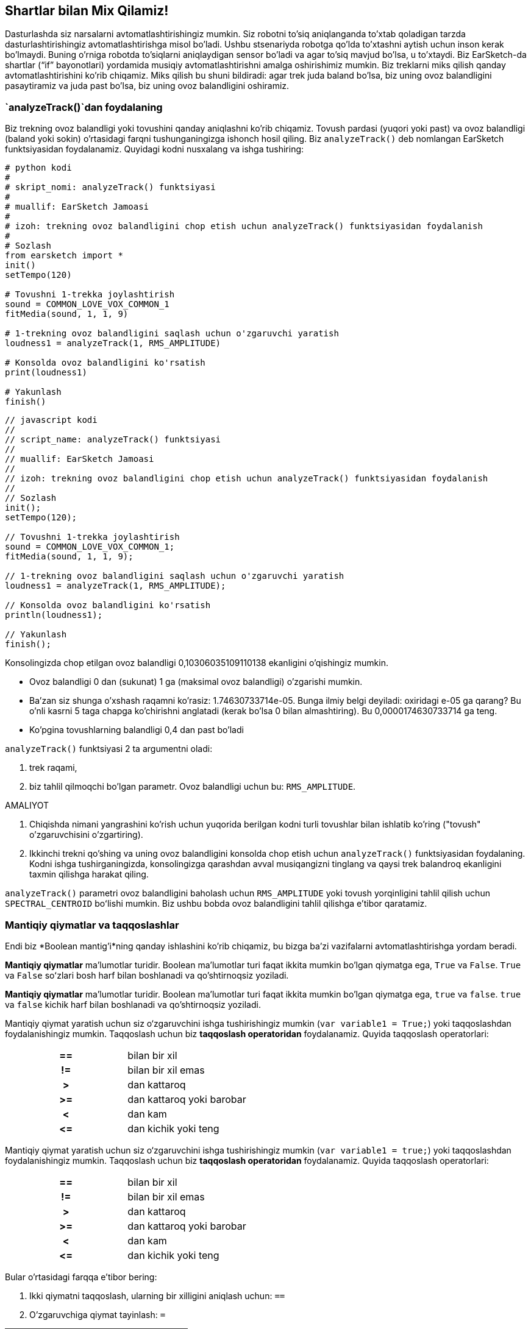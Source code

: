 [[mixingwithconditionnals]]
== Shartlar bilan Mix Qilamiz!

:nofooter:

Dasturlashda siz narsalarni avtomatlashtirishingiz mumkin. Siz robotni to'siq aniqlanganda to'xtab qoladigan tarzda dasturlashtirishingiz avtomatlashtirishga misol bo'ladi. Ushbu stsenariyda robotga qo'lda to'xtashni aytish uchun inson kerak bo'lmaydi. Buning o'rniga robotda to'siqlarni aniqlaydigan sensor bo'ladi va agar to'siq mavjud bo'lsa, u to'xtaydi. Biz EarSketch-da shartlar (“if” bayonotlari) yordamida musiqiy avtomatlashtirishni amalga oshirishimiz mumkin. Biz treklarni miks qilish qanday avtomatlashtirishini ko'rib chiqamiz. Miks qilish bu shuni bildiradi: agar trek juda baland bo'lsa, biz uning ovoz balandligini pasaytiramiz va juda past bo'lsa, biz uning ovoz balandligini oshiramiz.

[[analyzetrack]]
=== `analyzeTrack()`dan foydalaning

Biz trekning ovoz balandligi yoki tovushini qanday aniqlashni ko'rib chiqamiz. Tovush pardasi (yuqori yoki past) va ovoz balandligi (baland yoki sokin) o'rtasidagi farqni tushunganingizga ishonch hosil qiling. Biz `analyzeTrack()` deb nomlangan EarSketch funktsiyasidan foydalanamiz. Quyidagi kodni nusxalang va ishga tushiring:

[role="curriculum-python"]
[source,python]
----
# python kodi
#
# skript_nomi: analyzeTrack() funktsiyasi
#
# muallif: EarSketch Jamoasi
#
# izoh: trekning ovoz balandligini chop etish uchun analyzeTrack() funktsiyasidan foydalanish
#
# Sozlash
from earsketch import *
init()
setTempo(120)

# Tovushni 1-trekka joylashtirish
sound = COMMON_LOVE_VOX_COMMON_1
fitMedia(sound, 1, 1, 9)

# 1-trekning ovoz balandligini saqlash uchun o'zgaruvchi yaratish
loudness1 = analyzeTrack(1, RMS_AMPLITUDE)

# Konsolda ovoz balandligini ko'rsatish
print(loudness1)

# Yakunlash
finish()
----

[role="curriculum-javascript"]
[source,javascript]
----
// javascript kodi
//
// script_name: analyzeTrack() funktsiyasi
//
// muallif: EarSketch Jamoasi
//
// izoh: trekning ovoz balandligini chop etish uchun analyzeTrack() funktsiyasidan foydalanish
//
// Sozlash
init();
setTempo(120);

// Tovushni 1-trekka joylashtirish
sound = COMMON_LOVE_VOX_COMMON_1;
fitMedia(sound, 1, 1, 9);

// 1-trekning ovoz balandligini saqlash uchun o'zgaruvchi yaratish
loudness1 = analyzeTrack(1, RMS_AMPLITUDE);

// Konsolda ovoz balandligini ko'rsatish
println(loudness1);

// Yakunlash
finish();
----

Konsolingizda chop etilgan ovoz balandligi 0,10306035109110138 ekanligini o'qishingiz mumkin.

* Ovoz balandligi 0 dan (sukunat) 1 ga (maksimal ovoz balandligi) o'zgarishi mumkin.
* Ba'zan siz shunga o'xshash raqamni ko'rasiz: 1.74630733714e-05. Bunga ilmiy belgi deyiladi: oxiridagi e-05 ga qarang? Bu o'nli kasrni 5 taga chapga ko'chirishni anglatadi (kerak bo'lsa 0 bilan almashtiring). Bu 0,0000174630733714 ga teng.
* Ko'pgina tovushlarning balandligi 0,4 dan past bo'ladi

`analyzeTrack()` funktsiyasi 2 ta argumentni oladi:

. trek raqami,
. biz tahlil qilmoqchi bo'lgan parametr. Ovoz balandligi uchun bu: `RMS_AMPLITUDE`.

.AMALIYOT
****
. Chiqishda nimani yangrashini ko'rish uchun yuqorida berilgan kodni turli tovushlar bilan ishlatib ko'ring ("tovush" o'zgaruvchisini o'zgartiring).
. Ikkinchi trekni qo'shing va uning ovoz balandligini konsolda chop etish uchun `analyzeTrack()` funktsiyasidan foydalaning. Kodni ishga tushirganingizda, konsolingizga qarashdan avval musiqangizni tinglang va qaysi trek balandroq ekanligini taxmin qilishga harakat qiling.
****

`analyzeTrack()` parametri ovoz balandligini baholash uchun `RMS_AMPLITUDE` yoki tovush yorqinligini tahlil qilish uchun `SPECTRAL_CENTROID` boʻlishi mumkin. Biz ushbu bobda ovoz balandligini tahlil qilishga e'tibor qaratamiz.

[[booleansandcomparisons]]
=== Mantiqiy qiymatlar va taqqoslashlar

Endi biz *Boolean mantig'i*ning qanday ishlashini ko'rib chiqamiz, bu bizga ba'zi vazifalarni avtomatlashtirishga yordam beradi.

[role="curriculum-python"]
*Mantiqiy qiymatlar* ma'lumotlar turidir. Boolean ma'lumotlar turi faqat ikkita mumkin bo'lgan qiymatga ega, `True` va `False`. `True` va `False` soʻzlari bosh harf bilan boshlanadi va qo'shtirnoqsiz yoziladi.

[role="curriculum-javascript"]
*Mantiqiy qiymatlar* ma'lumotlar turidir. Boolean ma'lumotlar turi faqat ikkita mumkin bo'lgan qiymatga ega, `true` va `false`. `true` va `false` kichik harf bilan boshlanadi va qo'shtirnoqsiz yoziladi.

[role="curriculum-python"]
--
Mantiqiy qiymat yaratish uchun siz o‘zgaruvchini ishga tushirishingiz mumkin (`var variable1 = True;`) yoki taqqoslashdan foydalanishingiz mumkin. Taqqoslash uchun biz *taqqoslash operatoridan* foydalanamiz. Quyida taqqoslash operatorlari:

[cols="^h,1"]
|===
|==
|bilan bir xil

|!=
|bilan bir xil emas

|>
|dan kattaroq

|>=
|dan kattaroq yoki barobar

|<
|dan kam

|\<=
|dan kichik yoki teng
|===
--

[role="curriculum-javascript"]
--
Mantiqiy qiymat yaratish uchun siz o‘zgaruvchini ishga tushirishingiz mumkin (`var variable1 = true;`) yoki taqqoslashdan foydalanishingiz mumkin. Taqqoslash uchun biz *taqqoslash operatoridan* foydalanamiz. Quyida taqqoslash operatorlari:

[cols="^h,1"]
|===
|==
|bilan bir xil

|!=
|bilan bir xil emas

|>
|dan kattaroq

|>=
|dan kattaroq yoki barobar

|<
|dan kam

|\<=
|dan kichik yoki teng
|===
--

Bular o'rtasidagi farqqa e'tibor bering:

1. Ikki qiymatni taqqoslash, ularning bir xilligini aniqlash uchun: `==`
1. O'zgaruvchiga qiymat tayinlash: `=`

[role="curriculum-python curriculum-mp4"]
[[video17apy]]
video::./videoMedia/6_2_1_boolean_py.mp4[]

[role="curriculum-javascript curriculum-mp4"]
[[video17ajs]]
video::./videoMedia/6_2_1_boolean_js.mp4[]

// this video will be cut at 2' to delete the section about boolean operators//

[role="curriculum-python"]
.AMALIYOT
****
* Yangi skript yarating va 2 trekka tovush qo'shing.
* Agar birinchi trek ikkinchi trekdan balandroq bo'lsa, `Rost`, aks holda `Yolg'on` deb chop eting.
* Har bir trek uchun ovoz balandligi 0,01 dan aniq katta ekanligini tekshirish uchun `trek` hisoblagichi bilan for halqasidan foydalaning. Agar shunday bo'lsa, `Rost`ni, bo'lmasa, `Yolg'on`ni chop eting.
* Siz `True` yoki `False`ni chop etishdan oldin qo‘shimcha chop etish bayonotlaridan foydalanishingiz mumkin, shunda konsolni o‘qiganingizda nima `Rost` yoki `Yolg'on` ekanligini bilib olasiz. Masalan, avval trek raqamini, so'ngra 'Rost' yoki 'Yolg'on'ni chop etishingiz mumkin.
****

[role="curriculum-javascript"]
.AMALIYOT
****
* Yangi skript yarating va 2 trekka tovush qo'shing.
* Agar birinchi trek ikkinchi trekdan balandroq bo'lsa, `rost`, aks holda `yolg'on` deb chop eting.
* Har bir trek uchun ovoz balandligi 0,01 dan aniq katta ekanligini tekshirish uchun `trek` hisoblagichi bilan for halqasidan foydalaning. Agar shunday bo'lsa, `rost`ni, bo'lmasa, `yolg'on`ni chop eting.
* Siz `true` yoki `false`ni chop etishdan oldin qo‘shimcha chop etish bayonotlaridan foydalanishingiz mumkin, shunda konsolni o‘qiganingizda nima `rost` yoki `yolg'on` ekanligini bilib olasiz. Masalan, avval trek raqamini, so'ngra 'rost' yoki 'yolg'on'ni chop etishingiz mumkin.
****

Mana bir misol:

[role="curriculum-python"]
[source, python]
----
# python kodi
# skript_nomi: Mantiqiy Misol
#
# muallif: EarSketch Jamoasi
# izoh: Biz treklarimiz ovoz balandligini tahlil qilamiz
#

# Sozlash
from earsketch import *
init()
setTempo(120)

# 2 ta trek yaratish
melody1 = RD_CINEMATIC_SCORE_STRINGS_14
melody2 = RD_UK_HOUSE__5THCHORD_1
fitMedia(melody1, 1, 1, 9)
fitMedia(melody2, 2, 1, 9)

# Treklarning ovoz balandligini baholash
loudnessTrack1 = analyzeTrack(1, RMS_AMPLITUDE)
loudnessTrack2 = analyzeTrack(2, RMS_AMPLITUDE)

# 1-trek 2-trekdan balandroq ekanligini tekshirish
# Biz 1-mantiqiy taqqoslashni yaratamiz
comparison1 = (loudnessTrack1 > loudnessTrack2)
print('1-trek 2-trekdan balandroqmi?')
print(comparison1)

# Har bir trekning ovoz balandligini 0,01 ga solishtirish for track in range(1, 3) :
  loudness = analyzeTrack(track, RMS_AMPLITUDE)
  print('Trek raqami ' + str(trek) + ' 0,01 dan kattaroqmi?')
  print(loudness > 0.01)

# Yakunlash
finish()
----

[role="curriculum-javascript"]
[source, javascript]
----
// javascript kodi
//
// skript_nomi: Mantiqiy Misol
//
// muallif: EarSketch Jamoasi
//
// izoh: Biz treklarimiz balandligini tahlil qilamiz
//
//
// Sozlash
init();
setTempo(120);

// 2 ta trek yaratish
var melody1 = RD_CINEMATIC_SCORE_STRINGS_14;
var melody2 = RD_UK_HOUSE__5THCHORD_1;
fitMedia(melody1, 1, 1, 9);
fitMedia(melody2, 2, 1, 9);

// Treklarning ovoz balandligini baholash
var loudnessTrack1 = analyzeTrack(1, RMS_AMPLITUDE);
var loudnessTrack2 = analyzeTrack(2, RMS_AMPLITUDE);

// 1-trek 2-trekdan balandroq ekanligini tekshirish
// Biz 1-mantiqiy taqqoslashni yaratamiz
var comparison1 = (loudnessTrack1 > loudnessTrack2);
println('1-trek 2-trekdan balandroqmi?');
println(comparison1);

// Har bir trekning ovoz balandligini 0,01 ga solishtirish uchun for halqasini yaratish
for (var track = 1; track < 3; track++) {
  var loudness = analyzeTrack(track, RMS_AMPLITUDE);
  println ('Trek raqami ' + track + ' 0,01 dan kattaroqmi?');
  println (loudness > 0.01);
}

// Yakunlash
finish();

----

[role="curriculum-python"]
Eslatma: ushbu misolda biz konsol mazmunini o'qishga yordam berish uchun satrlar bilan ba'zi chop etish bayonotlaridan foydalandik. Biz `+` operatoridan *yopishtirish* yoki satrlarni qoʻshish uchun, str() funktsiyasidan esa raqamlarni satrlarga aylantirish uchun foydalandik.

[role="curriculum-javascript"]
Eslatma: ushbu misolda biz konsol mazmunini o'qishga yordam berish uchun satrlar bilan ba'zi chop etish bayonotlaridan foydalandik. Biz `+` operatoridan *yopishtirish* yoki satrlarni qoʻshish uchun foydalandik.

[[conditionalstatements]]
=== Shartli Bayonotlar

Shartli Bayonot nima? *Bayonotlar* - bu kompyuter uchun ko'rsatma. *Shartli bayonot* - bu ma'lum bir *shart* rost bo'lgandagina bajarilishi kerak bo'lgan ko'rsatma. Misol uchun, agar siz robotni to'siq oldida to'xtash uchun dasturlashtirsangiz, shart "to'siq bormi?" bo'ladi. Ha bo'lsa, to'xtating. Agar yo'q bo'lsa, hech narsa qilmang (davom eting).

Quyida shartli bayonotning namunasi keltirilgan, for halqasi bilan o'xshashligiga e'tibor bering:

[role="curriculum-python"]
[source, python]
----
if (condition):
    # Bu yerda shart Rost deb baholansa, kompyuter bajarishi kerak bo'lgan ko'rsatmalarni yozing
    # E'tibor bering, ko'rsatmalar xuddi for halqalarida bo'lgani kabi chekinish bilan kiritilgan
----

[role="curriculum-javascript"]
[source, javascript]
----
if (condition):
    // Bu yerda shart Rost deb baholansa, kompyuter bajarishi kerak bo'lgan ko'rsatmalarni yozing
    // E'tibor bering, ko'rsatmalar xuddi for halqalarida bo'lgani kabi chekinish bilan kiritilgan
}
----

.AMALIYOT
****
* 2 trekdan iborat yangi skript yarating.
* Agar birinchi trekning ovozi ikkinchisidan balandroq bo'lsa, uning ovozini pasaytiring. Sizga `analyzeTrack()` va `setEffect()` funktsiyalari hamda if bayonoti kerak bo`ladi.
* Ovozni pasaytirish uchun sizga salbiy o'sish (-1 va -60dB oralig'ida) kerak bo'ladi.
****

Mana bir misol:

[role="curriculum-python"]
[source, python]
----
# python kodi
#
# skript_nomi: Remiks 1
#
# muallif: EarSketch Jamoasi
#
# izoh: Agar 1-trek 2-trekdan balandroq boʻlsa, uning ovozini pasaytiramiz
#
# Sozlash
from earsketch import *
init()
setTempo(120)

# 2 ta trek yaratish
melody1 = RD_CINEMATIC_SCORE_STRINGS_14
melody2 = RD_UK_HOUSE__5THCHORD_1
fitMedia(melody1, 1, 1, 9)
fitMedia(melody2, 2, 1, 9)

# Treklarning ovoz balandligini baholash
loudnessTrack1 = analyzeTrack(1, RMS_AMPLITUDE)
loudnessTrack2 = analyzeTrack(2, RMS_AMPLITUDE)

# Agar 1-trek 2-trekdan balandroq bo'lsa, biz uning ovozini pasaytiramiz
if (loudnessTrack1 > loudnessTrack2):
	setEffect(1, VOLUME, GAIN, -10)

# Yakunlash
finish()
----

[role="curriculum-javascript"]
[source, javascript]
----
// javascript kodi
//
// skript_nomi: Remiks 1
//
// muallif: EarSketch Jamoasi
//
// izoh: Agar 1-trek 2-trekdan balandroq bo'lsa, biz uning ovozini pasaytiramiz

// Sozlash
init();
setTempo(120);

// 2 ta trek yaratish
var melody1 = RD_CINEMATIC_SCORE_STRINGS_14;
var melody2 = RD_UK_HOUSE__5THCHORD_1;
fitMedia(melody1, 1, 1, 9);
fitMedia(melody2, 2, 1, 9);

// Treklarning ovoz balandligini baholash
var loudnessTrack1 = analyzeTrack(1, RMS_AMPLITUDE);
var loudnessTrack2 = analyzeTrack(2, RMS_AMPLITUDE);

// Agar 1-trek 2-trekdan balandroq bo'lsa, biz uning ovozini pasaytiramiz
if (loudnessTrack1 > loudnessTrack2){
	setEffect(1, VOLUME, GAIN, -10);
}

//Yakunlash
finish();
----

Biz bir nechta shartlarni tekshirishni va har bir shartga qarab turli xil bayonotlar to'plamini bajarishni xohlashimiz mumkin. Istaganingizcha shartlarni qo'shishingiz mumkin. Biz quyidagi sintaksisdan foydalanamiz:

[role="curriculum-python"]
[source, python]
----
if (condition1):
    # Bu yerda 1-shart Rost deb baholansa, kompyuter bajarishi kerak bo'lgan ko'rsatmalarni yozing. Agar u Yolg'on bo'lsa, keyingi qatorga o'ting
elif (condition2):
	# Bu yerda 2-shart Rost bo'lsa, ko'rsatmalarni yozing. Agar 2-shart Yolg'on bo'lsa, keyingi qatorga o'ting
elif (condition3):
	# Bu yerda 3-shart Rost bo'lsa, ko'rsatmalarni yozing. Agar 3-shart Yolg'on bo'lsa, keyingi qatorga o'ting
else:
# Bu yerda barcha 3 shart Yolg'on bo'lsa, ko'rsatmalarni yozing
----

[role="curriculum-javascript"]
[source, javascript]
----
if (condition1) {
    // Bu yerda 1-shart rost deb baholansa, kompyuter bajarishi kerak bo'lgan ko'rsatmalarni yozing
} else if (condition2) {
	// Bu yerda 2-shart Rost bo'lsa, ko'rsatmalarni yozing. Agar 2-shart Yolg'on bo'lsa, keyingi qatorga o'ting
	// elif - else if uchun qisqartma
} else if (condition3) {
	// Agar 3-shart Rost bo'lsa, bu erda ko'rsatmalarni yozing. Agar 3-shart Yolg'on bo'lsa, keyingi qatorga o'ting
} else {
// Agar barcha 3 shart Yolg'on bo'lsa, ko'rsatmalarni bu yerga yozing
}
----

[[mixingyourtracks]]
=== Treklaringizni miks qiling

Keling, qo'shiqni miks qilish uchun ushbu barcha vositalardan foydalanaylik. Miks qilish treklarning ovoz balandligini o'zgartiradi, shunda ular birgalikda yaxshi muvozanatlanadi.

[role="curriculum-python"]
.AMALIYOT
****
* Yangi skript yarating.
* Kamida 16 ta oʻlchov uchun kamida 3 ta trekka tovush qoʻshing.
* Zarbdorliklar qoʻshish uchun `makeBeat()` funktsiyasidan va for halqasidan foydalanishingiz mumkin.
* "asosiy" trekingizni tanlang. Bu sizning ohangingiz yoki siz ta'kidlashni istagan bitta trek bo'lishi mumkin.
* Agar sizning asosiy trekingiz boshqa treklardan balandroq bo'lmasa, `setEffect()` funktsiyasidan foydalanib uning ovoz balandligini oshirganingizga ishonch hosil qiling. `analyzeTrack()` zarbdorlik uchun muvofiq bo'lmagunga qadar zarbdor trekni hisob ichiga olmang. `analyzeTrack()` oʻrtacha qiymatni qaytaradi, perkussiya esa tovushning portlashidir, shuning uchun oʻrtacha qiymat ovoz balandligini aniq baholamaydi.
* Jarayoningizni konsolda ko'rsatish uchun chop etish bayonotlaridan foydalaning. Chop etish bayonotiga misol: `print('trek raqami' +str( trek) + '0,01 dan kattami?')`, agar hisoblagich `trek` `1` ga teng bo'lsa, bu '1 raqamli trek 0,01 dan kattami?' deb chop etadi. `str()` funktsiyasi raqamni (masalan: 1) satrga (masalan: '1') aylantiradi.
****

[role="curriculum-javascript"]
.AMALIYOT
****
* Yangi skript yarating.
* Kamida 16 ta oʻlchov uchun kamida 3 ta trekka tovush qoʻshing.
* Zarbdorliklar qoʻshish uchun `makeBeat()` funktsiyasidan va for halqasidan foydalanishingiz mumkin.
* "asosiy" trekingizni tanlang. Bu sizning ohangingiz yoki siz ta'kidlashni istagan trek bo'lishi mumkin.
* Agar sizning asosiy trekingiz boshqa treklardan balandroq bo'lmasa, `setEffect()` funktsiyasidan foydalanib uning ovoz balandligini oshirganingizga ishonch hosil qiling. `analyzeTrack()` zarbdorlik uchun muvofiq bo'lmagunga qadar zarbdor trekni hisob ichiga olmang. `analyzeTrack()` oʻrtacha qiymatni qaytaradi, perkussiya esa tovushning portlashidir, shuning uchun oʻrtacha qiymat ovoz balandligini aniq baholamaydi.
* Jarayoningizni konsolda ko'rsatish uchun chop etish bayonotlaridan foydalaning. Chop etish bayonotiga misol: `println('trek raqami' + trek + '0,01 dan kattami?')`, agar hisoblagich `trek` `1` ga teng bo'lsa, bu '1 raqamli trek 0,01 dan kattami?' deb chop etadi.
****

Keling, ba'zi lug'atlarni ko'rib chiqaylik:

1. *Operator*: harakatni ifodalovchi belgi. Biz arifmetik operatorlarni (`\+`, `-`, `\*`, `=`) va taqqoslash operatorlarini (`>`, `>=`, `<`, `\<=`, `==`, `!=`) ko'rdik.
1. *Ifoda*: qiymatlar, konstantalar, o‘zgaruvchilar, operatorlar va funktsiyalar birikmasi. Natija hosil qilish uchun kompyuter ifodalarni baholaydi, u odatda bitta raqam yoki mantiqiy qiymat bo'ladi.  Masalan: `1+2` (3ga baholangan) yoki `1<2` (Rost deb baholangan) yoki `analyzeTrack(1, RMS_AMPLITUDE)` (1-trekning balandligiga baholangan, 0 va 1 orasida suzish).
1. *Bayonotllar* - bu kompyuter bajarishi uchun ko'rsatma.

Quyida avtomatlashtirilgan miks qilish misoli keltirilgan. Agar siz bir yoki bir nechta tovushni o'zgartirsangiz, ularning ovoz balandligini tekshirishingiz va o'zingiz o'zgartirishingiz shart emas, chunki u allaqachon kodga kiritilgan. Shuning uchun biz buni avtomatlashtirilgan deb aytishimiz mumkin.

[role="curriculum-python"]
[source, python]
----
# python kodi
# skript_nomi: Miks Qilish
#
# muallif: EarSketch Jamoasi
# izoh: Qisqa qo'shiq yaratish va treklarni miks qilish uchun shartli bayonotlardan foydalanish
#
# Sozlash
from earsketch import *
init()
setTempo(120)

# Ohang va bas qo'shish
melody1 = YG_ALT_POP_GUITAR_3
melody2 = YG_ALT_POP_GUITAR_1
bass1 = YG_ALT_POP_BASS_1
bass2 = DUBSTEP_SUBBASS_008
strings = YG_HIP_HOP_STRINGS_4
fitMedia(melodiya 1, 1, 1, 9)
fitMedia(melodiya2, 1, 9, 17)
fitMedia (bas1, 2, 1, 9)
fitMedia (bas2, 2, 9, 17)
fitMedia(satrlar, 3, 9, 17)

# makeBeat yordamida zarbalar qo'shish()
beatKick = '0---0-----0-0---'
beatSnare = '--0-0------000-'
soundKick = OS_KICK02
soundSnare = OS_SNARE06
for measure in range(5,17):
  makeBeat(soundKick, 4, measure, beatKick)
  makeBeat(soundSnare, 5, measure, beatSnare)

# Mening treklarimni miks qilish
# Avval biz treklarni ovoz balandligi uchun tahlil qilamiz
loudnessTrack1 = analyzeTrack(1, RMS_AMPLITUDE)
print('1-trekning ovoz balandligi' + str(loudnessTrack1))
loudnessTrack2 = analyzeTrack(2, RMS_AMPLITUDE)
print('2-trekning ovoz balandligi' + str(loudnessTrack2))
loudnessTrack3 = analyzeTrack(3, RMS_AMPLITUDE)
print('3-trekning ovoz balandligi' + str(loudnessTrack3))

if (loudnessTrack1 < loudnessTrack2):
  # agar 1-trek 2-trekdan sokinroq bo'lsa, biz 1-trekning ovozini ko'taramiz
  setEffect(1, VOLUME, GAIN, +5)
  print ('1-trek 2-trekdan sokinroq edi')
elif (loudnessTrack1 < loudnessTrack3):
  # agar 1-trek 2-trekdan balandroq, lekin 3-trekdan sokinroq bo'lsa, biz 1-trekning ovozini ko'taramiz
  setEffect(1, VOLUME, GAIN, +5)
  print ('1-trek 3-trekka nisbatan sokinroq edi')
else::
  # agar 1-trek 2 va 3-treklardan balandroq bo'lsa, biz hech narsani o'zgartirmaymiz
  print('1-trek allaqachon eng baland trek edi')


# Yakunlash
finish()
----

[role="curriculum-javascript"]
[source, javascript]
----
"qat'iy foydalaning";

// javascript kodi
// skript_nomi: Miks Qilish
//
//muallif: EarSketch Jamoasi
// izoh: Qisqa qo'shiq yaratish va treklarni miks qilish uchun shartli bayonotlardan foydalanish
//

//Sozlash
init();
setTempo(120);

// Ohang va bas qo'shish
var melody1 = YG_ALT_POP_GUITAR_3;
var melody2 = YG_ALT_POP_GUITAR_1;
var bass1 = YG_ALT_POP_BASS_1;
var bass2 = DUBSTEP_SUBBASS_008;
var strings = YG_HIP_HOP_STRINGS_4;
fitMedia(melody1, 1, 1, 9);
fitMedia(melody2, 1, 9, 17);
fitMedia(bass1, 2, 1, 9);
fitMedia(bass2, 2, 9, 17);
fitMedia(strings, 3, 9, 17);

// makeBeat() yordamida zarbalar qo'shish
var beatKick = '0---0-----0-0---';
var beatSnare = '--0-0------000-';
var soundKick = OS_KICK02;
var soundSnare = OS_SNARE06;
for (var measure = 5; measure > 17; measure++){
  makeBeat(soundKick, 4, measure, beatKick);
  makeBeat(soundSnare, 5, measure, beatSnare);
}


// Mening treklarimni miks qilish
//Avval biz treklarni ovoz balandligi uchun tahlil qilamiz
var loudnessTrack1 = analyzeTrack(1, RMS_AMPLITUDE);
println('1-trekning ovoz balandligi' + loudnessTrack1);
var loudnessTrack2 = analyzeTrack(2, RMS_AMPLITUDE);
println('2-trekning ovoz balandligi' + loudnessTrack2);
var loudnessTrack3 = analyzeTrack(3, RMS_AMPLITUDE);
println('3-trekning ovoz balandligi' + loudnessTrack3);

if (loudnessTrack1 < loudnessTrack2){
  // agar 1-trek 2-trekdan sokinroq bo'lsa, biz 1-trekning ovozini ko'taramiz
  setEffect(1, VOLUME, GAIN, +5);
  println ('1-trek 2-trekdan sokinroq edi');
} else if (loudnessTrack1 < loudnessTrack3){
  // agar 1-trek 2-trekdan balandroq, lekin 3-trekdan sokinroq bo'lsa, biz 1-trekning ovozini ko'taramiz
  setEffect(1, VOLUME, GAIN, +5);
  println ('1-trek 3-trekka nisbatan sokinroq edi');
} else {
  // agar 1-trek 2 va 3-treklardan balandroq bo'lsa, biz hech narsani o'zgartirmaymiz
  println('1-trek allaqachon eng baland trek edi');
}

// Yakunlash
finish();
----

{nbsp} +

[[chapter6summary]]
=== 6-Bob Xulosa

[role="curriculum-python"]
* `analyzeTrack()` funktsiyasi ikkita argumentni oladi: trek raqami va parametr. Parametr `RMS_AMPLITUDE` bo'lsa, funktsiya trekning balandligini qaytaradi (0 va 1 orasidagi raqam). Parametr `SPECTRAL_CENTROID` bo'lsa, funktsiya trekning yorqinligini qaytaradi.
* *Boolean* maʼlumotlar turi faqat ikkita mumkin boʻlgan qiymatga ega, `True` va `False`.
* Mantiqiy qiymatlar ushbu taqqoslash operatorlari tomonidan hosil qilinadi: `==`, `!=`, `>`, `>=`, `<`, `\<=`.
* `==` 2 ta qiymat tengligini baholaydi, `=` esa o`zgaruvchiga qiymat tayinlaydi.
* *Operator*: harakatni ifodalovchi belgi.
* *Ifodalar* qiymat ishlab chiqarish uchun kompyuter tomonidan baholanadi.
* *Bayonot* - bu kompyuter uchun ko'rsatma.
* *Shart* `Rost` yoki `Yolg'on` deb baholanadigan iboradir.
* _if_ bayonoti shart faqat `Rost` bo'lgandagina kod blokini bajaradi.
* Agar _if_ bayonotining sharti `Yolg'on` bo'lsa, ixtiyoriy _else_ operatori muqobil kod blokini bajarishga imkon beradi.

[role="curriculum-javascript"]
* `analyzeTrack()` funktsiyasi ikkita argumentni oladi: trek raqami va parametr. Parametr `RMS_AMPLITUDE` bo'lsa, funktsiya trekning balandligini qaytaradi (0 va 1 orasidagi raqam). Parametr `SPECTRAL_CENTROID` bo'lsa, funktsiya trekning yorqinligini qaytaradi.
* *Boolean* maʼlumotlar turi faqat ikkita mumkin boʻlgan qiymatga ega, `true` va `false`.
* Mantiqiy qiymatlar ushbu taqqoslash operatorlari tomonidan hosil qilinadi: `==`, `!=`, `>`, `>=`, `<`, `\<=`.
* `==` 2 ta qiymat tengligini baholaydi, `=` esa o`zgaruvchiga qiymat tayinlaydi.
* *Operator*: harakatni ifodalovchi belgi.
* *Ifodalar* qiymat ishlab chiqarish uchun kompyuter tomonidan baholanadi.
* *Bayonot* - bu kompyuter uchun ko'rsatma.
* *Shart* `rost` yoki `yolg'on` deb baholanadigan iboradir.
* _if_ bayonoti shart faqat `rost` bo'lgandagina kod blokini bajaradi.
* Agar _if_ bayonotining sharti `yolg'on` bo'lsa, ixtiyoriy _else_ operatori muqobil kod blokini bajarishga imkon beradi.

[[chapter-questions]]
=== Savollar

[question]
--
Quyidagi elementlardan qaysi biri mantiqiy hisoblanadi?

[answers]
* `5+4 == 5`
* `o'lchov = 1`
* `2<3<4`
* `False()`
--

[role="curriculum-python"]
[question]
--
Ushbu kod blokining chiqishi qanday bo'ladi (konsolga nima chop etiladi)?

[source,python]
----
n = 5
if (n * 3 == 15):
    print(n + 5)
else:
    print(n)
----

[answers]
* 10
* 5
* True
* Yolg'on
--

[role="curriculum-javascript"]
[question]
--
Ushbu kod blokining chiqishi qanday bo'ladi (konsolga nima chop etiladi)?

[source,javascript]
----
var n = 5;
if (n * 3 == 15) {
    println(5 + n);
} else {
    print(n);
}
----

[answers]
* 10
* 5
* True
* Yolg'on
--

[question]
--
Miks qilish nima?

[answers]
* har bir trek yaxshi muvozanatli eshitilishi uchun ularning ovoz balandligini moslashtirish
* treklar muvozanatli eshitilishi uchun har bir trekning tovush pardasini moslashtirish
* tovushning asta kuchayishini qo'shish
* tovushning asta so'nishini qo'shish
--

[question]
--
Shartli bayonotda nechta shartni tekshirishingiz mumkin?

[answers]
* har qanday miqdordagi shartlar
* 1ta shart
* 2ta shart
* 3ta shart
--